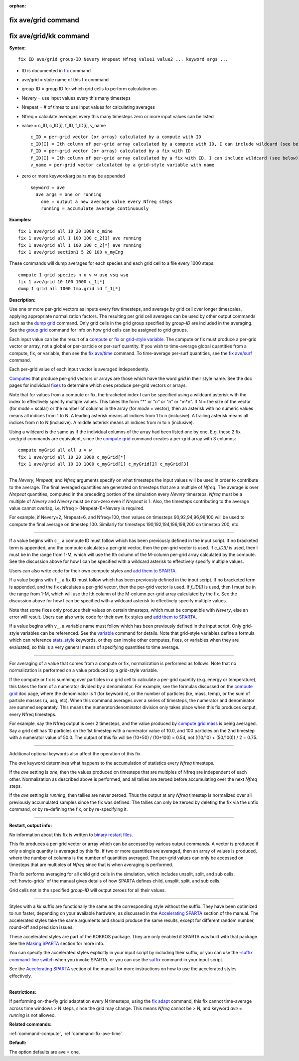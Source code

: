:orphan:

.. index:: fix ave/grid
.. index:: fix ave/grid/kk

.. _command-fix-ave-grid:

####################
fix ave/grid command
####################

#######################
fix ave/grid/kk command
#######################

**Syntax:**

::

   fix ID ave/grid group-ID Nevery Nrepeat Nfreq value1 value2 ... keyword args ... 

-  ID is documented in `fix <fix.html>`__ command
-  ave/grid = style name of this fix command
-  group-ID = group ID for which grid cells to perform calculation on
-  Nevery = use input values every this many timesteps
-  Nrepeat = # of times to use input values for calculating averages
-  Nfreq = calculate averages every this many timesteps zero or more
   input values can be listed
-  value = c_ID, c_ID[i], f_ID, f_ID[i], v_name

   ::

        c_ID = per-grid vector (or array) calculated by a compute with ID
        c_ID[I] = Ith column of per-grid array calculated by a compute with ID, I can include wildcard (see below)
        f_ID = per-grid vector (or array) calculated by a fix with ID
        f_ID[I] = Ith column of per-grid array calculated by a fix with ID, I can include wildcard (see below)
        v_name = per-grid vector calculated by a grid-style variable with name 

-  zero or more keyword/arg pairs may be appended

   ::

      keyword = ave
        ave args = one or running
          one = output a new average value every Nfreq steps
          running = accumulate average continuously 

**Examples:**

::

   fix 1 ave/grid all 10 20 1000 c_mine
   fix 1 ave/grid all 1 100 100 c_2[1] ave running
   fix 1 ave/grid all 1 100 100 c_2[*] ave running
   fix 1 ave/grid section1 5 20 100 v_myEng 

These commands will dump averages for each species and each grid cell to
a file every 1000 steps:

::

   compute 1 grid species n u v w usq vsq wsq
   fix 1 ave/grid 10 100 1000 c_1[*]
   dump 1 grid all 1000 tmp.grid id f_1[*] 

**Description:**

Use one or more per-grid vectors as inputs every few timesteps, and
average by grid cell over longer timescales, applying appropriate
normalization factors. The resulting per grid cell averages can be used
by other output commands such as the `dump grid <dump.html>`__ command.
Only grid cells in the grid group specified by *group-ID* are included
in the averaging. See the `group grid <group.html>`__ command for info
on how grid cells can be assigned to grid groups.

Each input value can be the result of a `compute <compute.html>`__ or
`fix <fix.html>`__ or `grid-style variable <variable.html>`__. The
compute or fix must produce a per-grid vector or array, not a global or
per-particle or per-surf quantity. If you wish to time-average global
quantities from a compute, fix, or variable, then see the `fix
ave/time <fix_ave_time.html>`__ command. To time-average per-surf
quantities, see the `fix ave/surf <fix_ave_surf.html>`__ command.

Each per-grid value of each input vector is averaged independently.

`Computes <compute.html>`__ that produce per-grid vectors or arrays are
those which have the word *grid* in their style name. See the doc pages
for individual `fixes <fix.html>`__ to determine which ones produce
per-grid vectors or arrays.

Note that for values from a compute or fix, the bracketed index I can be
specified using a wildcard asterisk with the index to effectively
specify multiple values. This takes the form "*" or "*n" or "n*" or
"m*n". If N = the size of the vector (for *mode* = scalar) or the number
of columns in the array (for *mode* = vector), then an asterisk with no
numeric values means all indices from 1 to N. A leading asterisk means
all indices from 1 to n (inclusive). A trailing asterisk means all
indices from n to N (inclusive). A middle asterisk means all indices
from m to n (inclusive).

Using a wildcard is the same as if the individual columns of the array
had been listed one by one. E.g. these 2 fix ave/grid commands are
equivalent, since the `compute grid <compute_grid.html>`__ command
creates a per-grid array with 3 columns:

::

   compute myGrid all all u v w
   fix 1 ave/grid all 10 20 1000 c_myGrid[*]
   fix 1 ave/grid all 10 20 1000 c_myGrid[1] c_myGrid[2] c_myGrid[3] 

--------------

The *Nevery*, *Nrepeat*, and *Nfreq* arguments specify on what timesteps
the input values will be used in order to contribute to the average. The
final averaged quantities are generated on timesteps that are a multiple
of *Nfreq*. The average is over *Nrepeat* quantities, computed in the
preceding portion of the simulation every *Nevery* timesteps. *Nfreq*
must be a multiple of *Nevery* and *Nevery* must be non-zero even if
*Nrepeat* is 1. Also, the timesteps contributing to the average value
cannot overlap, i.e. Nfreq > (Nrepeat-1)*Nevery is required.

For example, if Nevery=2, Nrepeat=6, and Nfreq=100, then values on
timesteps 90,92,94,96,98,100 will be used to compute the final average
on timestep 100. Similarly for timesteps 190,192,194,196,198,200 on
timestep 200, etc.

--------------

If a value begins with ``c_``, a compute ID must follow which has been
previously defined in the input script. If no bracketed term is
appended, and the compute calculates a per-grid vector, then the
per-grid vector is used. If *c_ID[I]* is used, then I must be in the
range from 1-M, which will use the Ith column of the M-column per-grid
array calculated by the compute. See the discussion above for how I can
be specified with a wildcard asterisk to effectively specify multiple
values.

Users can also write code for their own compute styles and `add them to
SPARTA <Section_modify.html>`__.

If a value begins with ``f_``, a fix ID must follow which has been
previously defined in the input script. If no bracketed term is
appended, and the fix calculates a per-grid vector, then the per-grid
vector is used. If *f_ID[I]* is used, then I must be in the range from
1-M, which will use the Ith column of the M-column per-grid array
calculated by the fix. See the discussion above for how I can be
specified with a wildcard asterisk to effectively specify multiple
values.

Note that some fixes only produce their values on certain timesteps,
which must be compatible with *Nevery*, else an error will result. Users
can also write code for their own fix styles and `add them to
SPARTA <Section_modify.html>`__.

If a value begins with ``v_``, a variable name must follow which has been
previously defined in the input script. Only grid-style variables can be
referenced. See the `variable <variable.html>`__ command for details.
Note that grid-style variables define a formula which can reference
`stats_style <stats_style.html>`__ keywords, or they can invoke other
computes, fixes, or variables when they are evaluated, so this is a very
general means of specifying quantities to time average.

--------------

For averaging of a value that comes from a compute or fix, normalization
is performed as follows. Note that no normalization is performed on a
value produced by a grid-style variable.

If the compute or fix is summing over particles in a grid cell to
calculate a per-grid quantity (e.g. energy or temperature), this takes
the form of a numerator divided by a denominator. For example, see the
formulas discussed on the `compute grid <compute_grid.html>`__ doc page,
where the denominator is 1 (for keyword n), or the number of particles
(ke, mass, temp), or the sum of particle masses (u, usq, etc). When this
command averages over a series of timesteps, the numerator and
denominator are summed separately. This means the numerator/denominator
division only takes place when this fix produces output, every Nfreq
timesteps.

For example, say the Nfreq output is over 2 timesteps, and the value
produced by `compute grid mass <compute_grid.html>`__ is being averaged.
Say a grid cell has 10 particles on the 1st timestep with a numerator
value of 10.0, and 100 particles on the 2nd timestep with a numerator
value of 50.0. The output of this fix will be (10+50) / (10+100) = 0.54,
not ((10/10) + (50/100)) / 2 = 0.75.

--------------

Additional optional keywords also affect the operation of this fix.

The *ave* keyword determines what happens to the accumulation of
statistics every *Nfreq* timesteps.

If the *ave* setting is *one*, then the values produced on timesteps
that are multiples of Nfreq are independent of each other. Normalization
as described above is performed, and all tallies are zeroed before
accumulating over the next *Nfreq* steps.

If the *ave* setting is *running*, then tallies are never zeroed. Thus
the output at any *Nfreq* timestep is normalized over all previously
accumulated samples since the fix was defined. The tallies can only be
zeroed by deleting the fix via the unfix command, or by re-defining the
fix, or by re-specifying it.

--------------

**Restart, output info:**

No information about this fix is written to `binary restart
files <restart.html>`__.

This fix produces a per-grid vector or array which can be accessed by
various output commands. A vector is produced if only a single quantity
is averaged by this fix. If two or more quantities are averaged, then an
array of values is produced, where the number of columns is the number
of quantities averaged. The per-grid values can only be accessed on
timesteps that are multiples of *Nfreq* since that is when averaging is
performed.

This fix performs averaging for all child grid cells in the simulation, which includes unsplit, split, and sub cells. :ref:`howto-grids` of the manual gives details of how SPARTA defines child, unsplit, split, and sub cells.

Grid cells not in the specified *group-ID* will output zeroes for all their values.

--------------

Styles with a *kk* suffix are functionally the same as the corresponding
style without the suffix. They have been optimized to run faster,
depending on your available hardware, as discussed in the `Accelerating
SPARTA <Section_accelerate.html>`__ section of the manual. The
accelerated styles take the same arguments and should produce the same
results, except for different random number, round-off and precision
issues.

These accelerated styles are part of the KOKKOS package. They are only
enabled if SPARTA was built with that package. See the `Making
SPARTA <Section_start.html#start_3>`__ section for more info.

You can specify the accelerated styles explicitly in your input script
by including their suffix, or you can use the `-suffix command-line
switch <Section_start.html#start_6>`__ when you invoke SPARTA, or you
can use the `suffix <suffix.html>`__ command in your input script.

See the `Accelerating SPARTA <Section_accelerate.html>`__ section of the
manual for more instructions on how to use the accelerated styles
effectively.

--------------

**Restrictions:**

If performing on-the-fly grid adaptation every N timesteps, using the
`fix adapt <fix_adapt.html>`__ command, this fix cannot time-average
across time windows > N steps, since the grid may change. This means
*Nfreq* cannot be > N, and keyword *ave* = *running* is not allowed.

**Related commands:**

:ref:`command-compute`,
:ref:`command-fix-ave-time`

**Default:**

The option defaults are ave = one.
